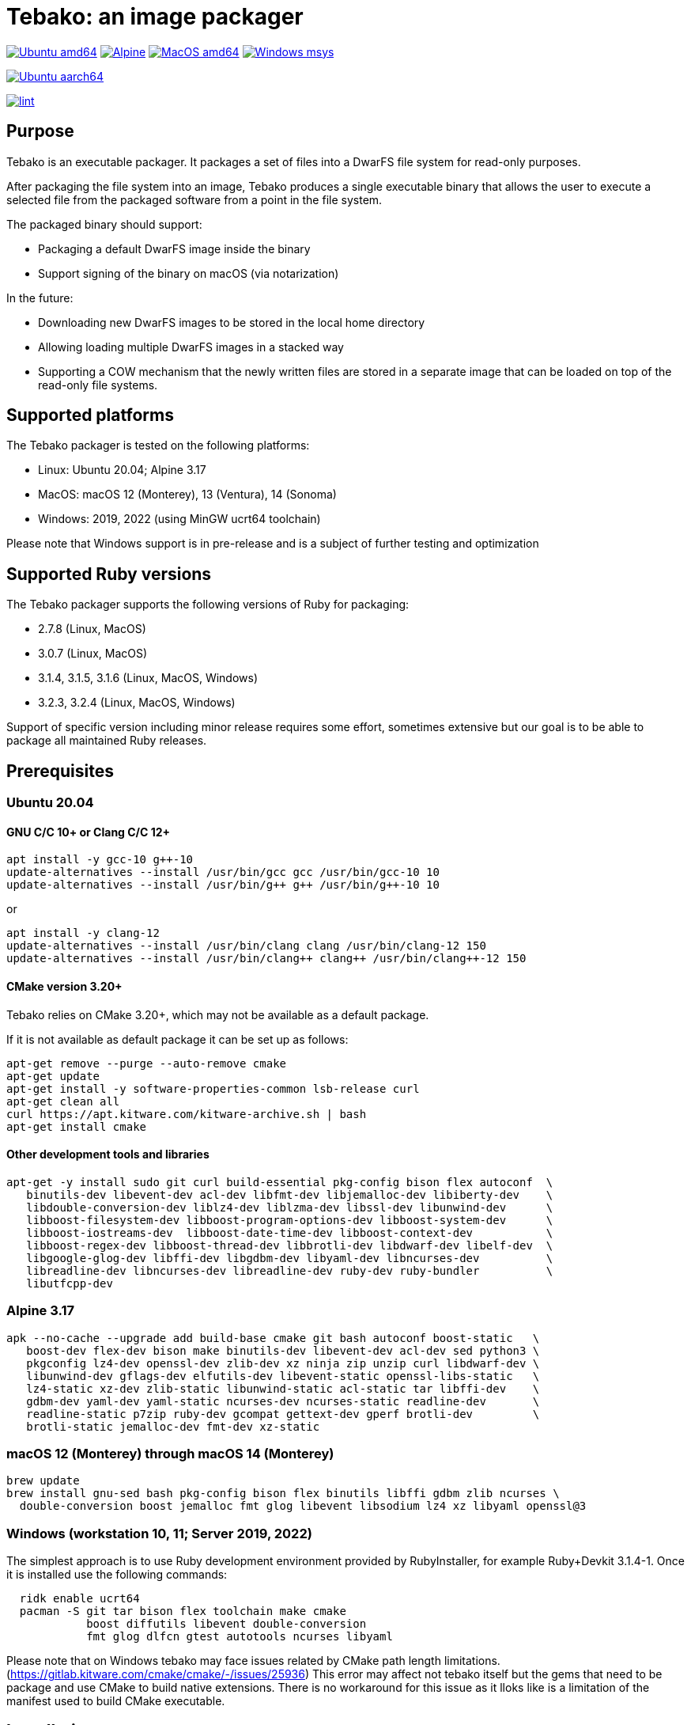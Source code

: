 = Tebako: an image packager

image:https://github.com/tamatebako/tebako/actions/workflows/ubuntu.yml/badge.svg["Ubuntu amd64", link="https://github.com/tamatebako/tebako/actions/workflows/ubuntu.yml"]
image:https://github.com/tamatebako/tebako/actions/workflows/alpine.yml/badge.svg["Alpine", link="https://github.com/tamatebako/tebako/actions/workflows/alpine.yml"]
image:https://github.com/tamatebako/tebako/actions/workflows/macos.yml/badge.svg["MacOS amd64", link="https://github.com/tamatebako/tebako/actions/workflows/macos.yml"]
image:https://github.com/tamatebako/tebako/actions/workflows/windows-msys.yml/badge.svg["Windows msys", link="https://github.com/tamatebako/tebako/actions/workflows/windows-msys.yml"]

image:https://api.cirrus-ci.com/github/tamatebako/tebako.svg?branch=main&task=ubuntu-aarch64["Ubuntu aarch64", link="https://cirrus-ci.com/github/tamatebako/tebako"]

image:https://github.com/tamatebako/tebako/actions/workflows/lint.yml/badge.svg["lint", link="https://github.com/tamatebako/tebako/actions/workflows/lint.yml"]

== Purpose

Tebako is an executable packager. It packages a set of files into a DwarFS file
system for read-only purposes.

After packaging the file system into an image, Tebako produces a single
executable binary that allows the user to execute a selected file from the
packaged software from a point in the file system.

The packaged binary should support:

* Packaging a default DwarFS image inside the binary
* Support signing of the binary on macOS (via notarization)

In the future:

* Downloading new DwarFS images to be stored in the local home directory
* Allowing loading multiple DwarFS images in a stacked way
* Supporting a COW mechanism that the newly written files are stored
  in a separate image that can be loaded on top of the read-only file systems.

== Supported platforms

The Tebako packager is tested on the following platforms:

* Linux: Ubuntu 20.04; Alpine 3.17
* MacOS: macOS 12 (Monterey), 13 (Ventura), 14 (Sonoma)
* Windows: 2019, 2022 (using MinGW ucrt64 toolchain)

Please note that Windows support is in pre-release and is a subject of further testing and optimization

== Supported Ruby versions

The Tebako packager supports the following versions of Ruby for packaging:

* 2.7.8 (Linux, MacOS)
* 3.0.7 (Linux, MacOS)
* 3.1.4, 3.1.5, 3.1.6 (Linux, MacOS, Windows)
* 3.2.3, 3.2.4 (Linux, MacOS, Windows)

Support of specific version including minor release requires some effort, sometimes extensive
but our goal is to be able to package all maintained Ruby releases.

== Prerequisites

=== Ubuntu 20.04

==== GNU C/C++ 10+ or Clang C/C++ 12+

[source,sh]
----
apt install -y gcc-10 g++-10
update-alternatives --install /usr/bin/gcc gcc /usr/bin/gcc-10 10
update-alternatives --install /usr/bin/g++ g++ /usr/bin/g++-10 10
----

or

[source,sh]
----
apt install -y clang-12
update-alternatives --install /usr/bin/clang clang /usr/bin/clang-12 150
update-alternatives --install /usr/bin/clang++ clang++ /usr/bin/clang++-12 150
----

==== CMake version 3.20+

Tebako relies on CMake 3.20+, which may not be available as a default package.

If it is not available as default package it can be set up as follows:

[source,sh]
----
apt-get remove --purge --auto-remove cmake
apt-get update
apt-get install -y software-properties-common lsb-release curl
apt-get clean all
curl https://apt.kitware.com/kitware-archive.sh | bash
apt-get install cmake
----

==== Other development tools and libraries

[source,sh]
----
apt-get -y install sudo git curl build-essential pkg-config bison flex autoconf  \
   binutils-dev libevent-dev acl-dev libfmt-dev libjemalloc-dev libiberty-dev    \
   libdouble-conversion-dev liblz4-dev liblzma-dev libssl-dev libunwind-dev      \
   libboost-filesystem-dev libboost-program-options-dev libboost-system-dev      \
   libboost-iostreams-dev  libboost-date-time-dev libboost-context-dev           \
   libboost-regex-dev libboost-thread-dev libbrotli-dev libdwarf-dev libelf-dev  \
   libgoogle-glog-dev libffi-dev libgdbm-dev libyaml-dev libncurses-dev          \
   libreadline-dev libncurses-dev libreadline-dev ruby-dev ruby-bundler          \
   libutfcpp-dev
----

=== Alpine 3.17

[source,sh]
----
apk --no-cache --upgrade add build-base cmake git bash autoconf boost-static   \
   boost-dev flex-dev bison make binutils-dev libevent-dev acl-dev sed python3 \
   pkgconfig lz4-dev openssl-dev zlib-dev xz ninja zip unzip curl libdwarf-dev \
   libunwind-dev gflags-dev elfutils-dev libevent-static openssl-libs-static   \
   lz4-static xz-dev zlib-static libunwind-static acl-static tar libffi-dev    \
   gdbm-dev yaml-dev yaml-static ncurses-dev ncurses-static readline-dev       \
   readline-static p7zip ruby-dev gcompat gettext-dev gperf brotli-dev         \
   brotli-static jemalloc-dev fmt-dev xz-static
----

=== macOS 12 (Monterey) through macOS 14 (Monterey)

[source,sh]
----
brew update
brew install gnu-sed bash pkg-config bison flex binutils libffi gdbm zlib ncurses \
  double-conversion boost jemalloc fmt glog libevent libsodium lz4 xz libyaml openssl@3
----

=== Windows (workstation 10, 11; Server 2019, 2022)

The simplest approach is to use Ruby development environment provided by RubyInstaller, for example Ruby+Devkit 3.1.4-1.
Once it is installed use the following commands:

[source,sh]
----
  ridk enable ucrt64
  pacman -S git tar bison flex toolchain make cmake
            boost diffutils libevent double-conversion
            fmt glog dlfcn gtest autotools ncurses libyaml
----

Please note that on Windows tebako may face issues related by CMake path length limitations.
(https://gitlab.kitware.com/cmake/cmake/-/issues/25936)
This error may affect not tebako itself but the gems that need to be package and use CMake to build native extensions.
There is no workaround for this issue as it lloks like is a limitation of the manifest used to build CMake executable.

== Installation

=== General

Tebako is distributed as a Ruby gem

[source,sh]
----
gem install tebako
----

=== Quick setup on Ubuntu 20.04 on Docker

Launch a container on the target platform:

[source,sh]
----
# For x86_64
docker run -it --platform linux/x86_64 ubuntu bash

# For Apple M1
docker run -it --platform linux/aarch64 ubuntu bash
----

In the container:

[source,sh]
----
export DEBIAN_FRONTEND=noninteractive
export TZ=Etc/UTC

apt-get update
apt-get install -y software-properties-common
add-apt-repository -y ppa:ubuntu-toolchain-r/test
apt-get install -y gcc-10 g++-10

apt-get install -y curl git ruby ruby-dev pkg-config bison flex make autoconf
curl https://apt.kitware.com/kitware-archive.sh | bash
apt-get install -y cmake

apt-get -y install sudo git curl build-essential pkg-config bison flex autoconf \
   binutils-dev libevent-dev acl-dev libfmt-dev libjemalloc-dev libiberty-dev    \
   libdouble-conversion-dev liblz4-dev liblzma-dev libssl-dev libunwind-dev      \
   libboost-filesystem-dev libboost-program-options-dev libboost-system-dev      \
   libboost-iostreams-dev  libboost-date-time-dev libboost-context-dev           \
   libboost-regex-dev libboost-thread-dev libbrotli-dev libdwarf-dev libelf-dev  \
   libgoogle-glog-dev libffi-dev libgdbm-dev libyaml-dev libncurses-dev          \
   libreadline-dev libutfcpp-dev libncurses-dev libreadline-dev gcc-10 g++-10    \
   ruby-dev ruby-bundler

gem install tebako

----

== Usage

=== Commands

==== Installation

[source,sh]
----
gem install tebako
----

=== Tebako Root Folder (aka Prefix) Selection

The prefix in Tebako determines the base directory for the Tebako setup. It is an essential part of configuring how Tebako operates within your system.
The selection of the prefix follows a specific order of precedence to ensure flexibility and ease of use:

. *User-Specified Prefix*: The most direct way to set the root folder is by specifying it through an option. This can be done via command-line argument.

. *Current Working Directory (PWD)*: If the prefix option is explicitly set to "PWD", Tebako uses the current working directory as Tebako root folder.

. *Environment Variable (TEBAKO_PREFIX)*: In the absence of a user-specified option, Tebako looks for an environment variable named `TEBAKO_PREFIX`. If found, its value is used as the root folder.

. *Default Value*: If no prefix is specified and the `TEBAKO_DIR` environment variable is not set, Tebako defaults to using a directory named `.tebako` in the user's home directory.


Path Expansion: Regardless of the method used to set the prefix, Tebako expands the provided path to an absolute path. This expansion includes resolving relative paths based on the current working
directory and expanding user directory shortcuts like `~`.

==== Press

This command "presses" a Ruby project using the Tebako setup from the Tebako root
folder (`<tebako-root-folder>`).
Please note that upon the first invocation of press command tebako collects required packages,
builds the and creates packaging environment. This is a lengthly task that can take significant
time, up to 1 hour.
Upon the next invocation tebako will use previously created packaging environment. The press process
itself takes minutes.
You can manage setup of packaging environment manually; please refer to description of setup and clean
cmmands below.

[source]
----
tebako press     \
  [-p|--prefix=<tebako-root-folder>] \
  [-R|--Ruby=<2.7.8|3.0.6|3.1.4|3.2.3>]   \
  -r|--root=<project-root-folder>     \
  -e|--entry-point=<entry-point>      \
  [-o|--output=<packaged file name>] \
  [-l|--log-level=<error|warn|debug|trace>]
----

Where:

* `<tebako-root-folder>`, the Tebako root folder (see details in the Tebako Root Folder Selection section)

* `Ruby` parameter defines Ruby version that will be packaged (optional, defaults to 3.1.4)

* `<project-root>`, a folder at the host source file system where project files
are located

* `<entry-point>`, an executable file (binary executable or script) that shall
be started when packaged file is called

* `output`, the output file name (optional, defaults to `<current folder>/<entry
point base name`)

* `log-level`, the logging level for tebako built-in memory filesystem driver (optional, defaults to `error`)

[example]
====
[source,sh]
----
tebako press \
  --root='~/projects/myproject' \
  --entry=start.rb \
  --output=/temp/myproject.tebako
----
====

==== Setup

Collects required packages, builds the and creates packaging environment. This is a lengthly
task that can take significant time, up to 1 hour.
Tebako supports several configurations at a single system given that their root
directories differ and nultiple Ruby versions within single configuration

This command is optional, tebako creates packaging environment automatically upon the first
invocation of press command.
However, if you plan to use tebako in CI/CD environment with caching it is highly recommended to build cache
based on ```tebako setup``` output. Building cache based on ```tebako press``` may create inconsistent environment upon restore.

[source]
----
tebako setup     \
  [-p |--prefix=<tebako-root-folder>] \
  [-R |--Ruby=<2.7.8|3.0.7|3.1.4|3.1.5|3.1.6|3.2.3|3.2.4>]
----

Where:

* `<tebako-root-folder>`, the Tebako root folder (see details in the Tebako Root Folder Selection section)

* `Ruby` parameter defines Ruby version that will be packaged (optional, defaults to 3.1.6)

==== Clean

This command deletes tebako artifacts created by setup and press commands.
Normally you do not need to do it since tebako packager optimizes artifacts lifecycle on its own.

[source]
----
tebako clean \
  [-p|--prefix=<tebako-root-folder>]
----

Where:

* `<tebako-root-folder>`, the Tebako root folder (see details in the Tebako Root Folder Selection section)

[example]
====
[source,sh]
----
tebako clean --prefix='~/.tebako'
----
====

==== Clean ruby

This command deletes tebako Ruby artifacts created by setup and press commands. Dwarfs libraries are not cleaned.
Normally you do not need to do it since tebako packager optimizes artifacts lifecycle on its own.

[source]
----
tebako clean_ruby
  [-p|--prefix=<tebako-root-folder>]
  [-R|--Ruby=<2.7.8|3.0.6|3.1.4|3.2.3>]
----

Where:

* `<tebako-root-folder>`, the Tebako setup folder (optional, defaults to current
folder)
* `Ruby` parameter defines Ruby version that will cleaned (optional, cleans all versions by default)

[example]
====
[source,sh]
----
tebako clean_ruby --prefix='~/.tebako'
----
====

==== Build script hash
Hash command will calculate tebako script hash that may be used as a cache key in CI/CD environment like GitHub Actions

[source]
----
tebako hash
----

=== Exit codes

[cols,"a,a"]
|===
| Code | Condition

| 0    | No error
| 1    | Invalid command line
| 101  | `tebako setup` failed at configuration step
| 102  | `tebako setup` failed at build step
| 103  | `tebako press` failed at configuration step
| 104  | `tebako press` failed at build step
| 253  | Unsupported Ruby version
| 254  | Unsupported operating systems
| 255  | Internal error

|===

== Image extraction

Tebako provides an option to an extract filesystem from a package to local
folder for verification or execution.

[source,sh]
----
<tebako-packaged-executable> --tebako-extract [<root folder for extracted filesystem>]
----

Where,

* `<root folder for extracted filesystem>` is optional and defaults to
  `source_filesystem`

[example]
====
Extracting Tebako content from the `metanorma` package:

[source,sh]
----
metanorma --tebako-extract temp-image
----
====

The `--tebako-extract` option actually runs the following Ruby script:

[source,ruby]
----
require 'fileutils'
FileUtils.copy_entry '<in-memory filesystem root>', ARGV[2] || 'source_filesystem'
----

== Ruby packaging specification

This is high-level description of the Tebako Ruby packaging mechanism.
This specification was inspired by the `ruby-packer` approach.

NOTE: For various reasons, Tebako Ruby is a fully separate implementation,
no line of code was copied from `ruby-packer`.

Depending on the configuration files that are present in the root project folder,
the Tebako Ruby packager support five different scenarios:

[cols="a,a,a,a"]
|===
| Scenario | `*.gemspec` | `Gemfile`  | `*.gem`

| 1        |     No    |   No     |   No
| 2        |     No    |   No     |   One
| 3        |    One    |   No     |   Any
| 4        |    One    |   One    |   Any
| 5        |     No    |   One    |   Any
| Error    |     No    |   No     |Two or more
| Error    |Two or more|   Any    |   Any

|===

These scenarios differ in what files are packaged and where the entry point is
located, as follows:

[cols="a,a,a,a"]
|===
| Scenario | Description | Packaging | Entry point

| 1
| Simple ruby script
| Copy `<project-root>` with all sub-folders to packaged filesystem
| `<mount_point>/local/<entry_point base name>`

| 2
| Packaged gem
| Install the gem with `gem install` to packaged filesystem
| `<mount_point>/bin/<entry_point base name>` (i.e., binstub is expected)

| 3
| Gem source, no `bundler`
|
. Build the gem using `gem build` command at the host
. Install it with `gem install` to packaged filesystem

| `<mount_point>/bin/<entry_point base name>` (i.e., binstub is expected)

| 4
| Gem source, `bundler`
|
. Collect dependencies at the host with `bundle install`
. Build the gem using `gem build` command
. Install it with `gem install` to packaged file system

| `<mount_point>/bin/<entry_point base name>` (i.e., binstub is expected)

| 5
| Rails project
| Deploy project to packaged filesystem using `bundle install`
| `<mount_point>/local/<entry_point base name>`

|===


== Trivia: origin of name

"tamatebako" (玉手箱) is the treasure box given to Urashima Taro in the Ryugu,
for which he was asked not to open if he wished to return. He opened the box
upon the shock from his return that three hundred years has passed. Apparently
what was stored in the box was his age.

This packager was made to store Ruby and its gems, and therefore named after
the said treasure box (storing gems inside a treasure box).

Since "tamatebako" is rather long for the non-Japanese speaker, we use "tebako"
(手箱, also "tehako") instead, the generic term for a personal box.
